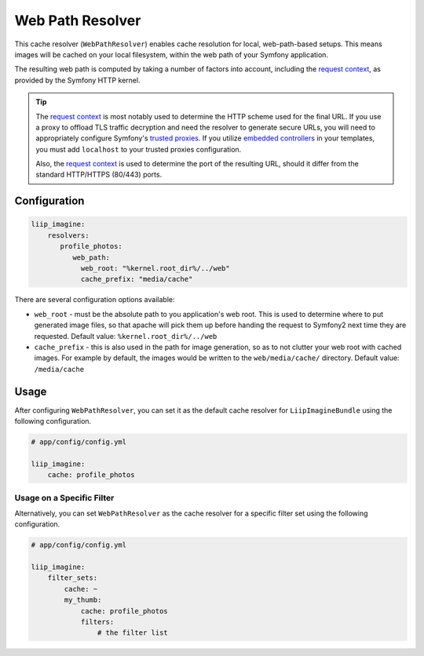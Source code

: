 
.. _cache-resolver-web-path:

Web Path Resolver
=================

This cache resolver (``WebPathResolver``) enables cache resolution for
local, web-path-based setups. This means images will be cached on your
local filesystem, within the web path of your Symfony application.

The resulting web path is computed by taking a number of factors into
account, including the `request context`_, as provided by the Symfony
HTTP kernel.

.. tip::

    The `request context`_ is most notably used to determine the HTTP
    scheme used for the final URL. If you use a proxy to offload TLS
    traffic decryption and need the resolver to generate secure URLs,
    you will need to appropriately configure Symfony's `trusted proxies`_.
    If you utilize `embedded controllers`_ in your templates, you must
    add ``localhost`` to your trusted proxies configuration.

    Also, the `request context`_ is used to determine the port of the
    resulting URL, should it differ from the standard HTTP/HTTPS (80/443)
    ports.


Configuration
-------------

.. code-block:: yaml

    liip_imagine:
        resolvers:
           profile_photos:
              web_path:
                web_root: "%kernel.root_dir%/../web"
                cache_prefix: "media/cache"

There are several configuration options available:

* ``web_root`` - must be the absolute path to you application's web root. This
  is used to determine where to put generated image files, so that apache
  will pick them up before handing the request to Symfony2 next time they
  are requested.
  Default value: ``%kernel.root_dir%/../web``
* ``cache_prefix`` - this is also used in the path for image generation, so
  as to not clutter your web root with cached images. For example by default,
  the images would be written to the ``web/media/cache/`` directory.
  Default value: ``/media/cache``


Usage
-----

After configuring ``WebPathResolver``, you can set it as the default cache resolver
for ``LiipImagineBundle`` using the following configuration.

.. code-block:: yaml

    # app/config/config.yml

    liip_imagine:
        cache: profile_photos


Usage on a Specific Filter
~~~~~~~~~~~~~~~~~~~~~~~~~~

Alternatively, you can set ``WebPathResolver`` as the cache resolver for a specific
filter set using the following configuration.

.. code-block:: yaml

    # app/config/config.yml

    liip_imagine:
        filter_sets:
            cache: ~
            my_thumb:
                cache: profile_photos
                filters:
                    # the filter list


.. _`request context`: http://symfony.com/doc/current/components/http_foundation.html#request
.. _`trusted proxies`: https://symfony.com/doc/current/request/load_balancer_reverse_proxy.html#solution-trusted-proxies
.. _`embedded controllers`: https://symfony.com/doc/current/templating/embedding_controllers.html
